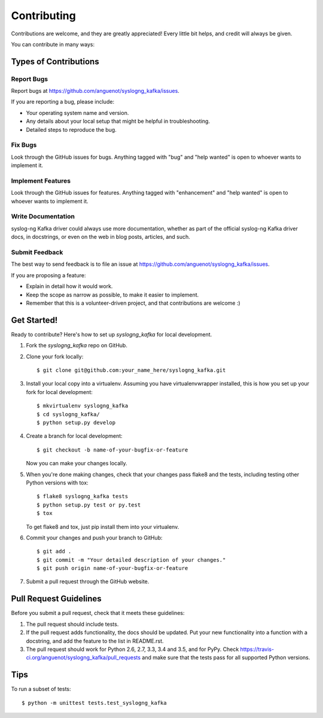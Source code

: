 .. highlight:: shell

============
Contributing
============

Contributions are welcome, and they are greatly appreciated! Every
little bit helps, and credit will always be given.

You can contribute in many ways:

Types of Contributions
----------------------

Report Bugs
~~~~~~~~~~~

Report bugs at https://github.com/anguenot/syslogng_kafka/issues.

If you are reporting a bug, please include:

* Your operating system name and version.
* Any details about your local setup that might be helpful in troubleshooting.
* Detailed steps to reproduce the bug.

Fix Bugs
~~~~~~~~

Look through the GitHub issues for bugs. Anything tagged with "bug"
and "help wanted" is open to whoever wants to implement it.

Implement Features
~~~~~~~~~~~~~~~~~~

Look through the GitHub issues for features. Anything tagged with "enhancement"
and "help wanted" is open to whoever wants to implement it.

Write Documentation
~~~~~~~~~~~~~~~~~~~

syslog-ng Kafka driver could always use more documentation, whether as part of the
official syslog-ng Kafka driver docs, in docstrings, or even on the web in blog posts,
articles, and such.

Submit Feedback
~~~~~~~~~~~~~~~

The best way to send feedback is to file an issue at https://github.com/anguenot/syslogng_kafka/issues.

If you are proposing a feature:

* Explain in detail how it would work.
* Keep the scope as narrow as possible, to make it easier to implement.
* Remember that this is a volunteer-driven project, and that contributions
  are welcome :)

Get Started!
------------

Ready to contribute? Here's how to set up `syslogng_kafka` for local development.

1. Fork the `syslogng_kafka` repo on GitHub.
2. Clone your fork locally::

    $ git clone git@github.com:your_name_here/syslogng_kafka.git

3. Install your local copy into a virtualenv. Assuming you have virtualenvwrapper installed, this is how you set up your fork for local development::

    $ mkvirtualenv syslogng_kafka
    $ cd syslogng_kafka/
    $ python setup.py develop

4. Create a branch for local development::

    $ git checkout -b name-of-your-bugfix-or-feature

   Now you can make your changes locally.

5. When you're done making changes, check that your changes pass flake8 and the tests, including testing other Python versions with tox::

    $ flake8 syslogng_kafka tests
    $ python setup.py test or py.test
    $ tox

   To get flake8 and tox, just pip install them into your virtualenv.

6. Commit your changes and push your branch to GitHub::

    $ git add .
    $ git commit -m "Your detailed description of your changes."
    $ git push origin name-of-your-bugfix-or-feature

7. Submit a pull request through the GitHub website.

Pull Request Guidelines
-----------------------

Before you submit a pull request, check that it meets these guidelines:

1. The pull request should include tests.
2. If the pull request adds functionality, the docs should be updated. Put
   your new functionality into a function with a docstring, and add the
   feature to the list in README.rst.
3. The pull request should work for Python 2.6, 2.7, 3.3, 3.4 and 3.5, and for PyPy. Check
   https://travis-ci.org/anguenot/syslogng_kafka/pull_requests
   and make sure that the tests pass for all supported Python versions.

Tips
----

To run a subset of tests::


    $ python -m unittest tests.test_syslogng_kafka
